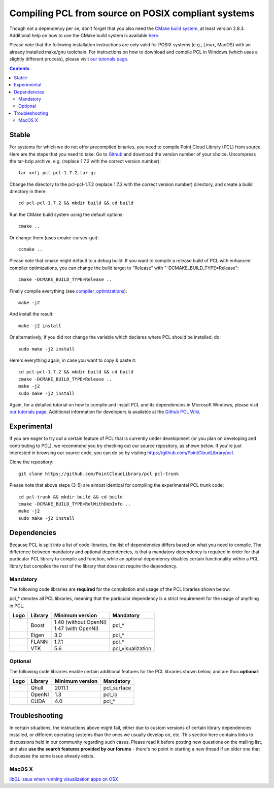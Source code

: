 .. _compiling_pcl_posix:

====================================================
Compiling PCL from source on POSIX compliant systems
====================================================

Though not a dependency per se, don’t forget that you also need the `CMake build system <http://www.cmake.org/download/>`_, at least version 2.8.3.
Additional help on how to use the CMake build system is available `here <http://www.pointclouds.org/documentation/tutorials/building_pcl.php#building-pcl>`_.

Please note that the following installation instructions are only valid for POSIX systems (e.g., Linux, MacOS) with an already installed make/gnu toolchain.
For instructions on how to download and compile PCL in Windows (which uses a slightly different process), please visit 
`our tutorials page <http://www.pointclouds.org/documentation/tutorials/index.php>`_.

.. contents::

Stable
======

For systems for which we do not offer precompiled binaries, you need to compile Point Cloud Library (PCL) from source. Here are the steps that you need to take:
Go to `Github <https://github.com/PointCloudLibrary/pcl/releases>`_ and download the version number of your choice.
Uncompress the tar-bzip archive, e.g. (replace 1.7.2 with the correct version number)::

  tar xvfj pcl-pcl-1.7.2.tar.gz

Change the directory to the pcl-pcl-1.7.2 (replace 1.7.2 with the correct version number) directory, and create a build directory in there::

  cd pcl-pcl-1.7.2 && mkdir build && cd build

Run the CMake build system using the default options::

  cmake ..

Or change them (uses cmake-curses-gui)::

  ccmake ..

Please note that cmake might default to a debug build. If you want to compile a release build of PCL with enhanced compiler optimizations, you can change the build target to "Release" with "-DCMAKE_BUILD_TYPE=Release"::

  cmake -DCMAKE_BUILD_TYPE=Release .. 

Finally compile everything (see `compiler_optimizations <http://www.pointclouds.org/documentation/advanced/compiler_optimizations.php>`_)::

  make -j2

And install the result::

  make -j2 install

Or alternatively, if you did not change the variable which declares where PCL should be installed, do::

  sudo make -j2 install

Here's everything again, in case you want to copy & paste it::

  cd pcl-pcl-1.7.2 && mkdir build && cd build
  cmake -DCMAKE_BUILD_TYPE=Release .. 
  make -j2
  sudo make -j2 install

Again, for a detailed tutorial on how to compile and install PCL and its dependencies in Microsoft Windows, please visit `our tutorials page <http://www.pointclouds.org/documentation/tutorials/index.php>`_. Additional information for developers is available at the `Github PCL Wiki <https://github.com/PointCloudLibrary/pcl/wiki>`_.

Experimental
============
If you are eager to try out a certain feature of PCL that is currently under development (or you plan on developing and contributing to PCL), we recommend you try checking out our source repository, as shown below. If you're just interested in browsing our source code, you can do so by visiting `https://github.com/PointCloudLibrary/pcl <https://github.com/PointCloudLibrary/pcl>`_.

Clone the repository::

  git clone https://github.com/PointCloudLibrary/pcl pcl-trunk

Please note that above steps (3-5) are almost identical for compiling the experimental PCL trunk code::

  cd pcl-trunk && mkdir build && cd build
  cmake -DCMAKE_BUILD_TYPE=RelWithDebInfo .. 
  make -j2
  sudo make -j2 install


Dependencies
============
Because PCL is split into a list of code libraries, the list of dependencies differs based on what you need to compile. The difference between mandatory and optional dependencies, is that a mandatory dependency is required in order for that particular PCL library to compile and function, while an optional dependency disables certain functionality within a PCL library but compiles the rest of the library that does not require the dependency.

Mandatory
---------
The following code libraries are **required** for the compilation and usage of the PCL libraries shown below:

.. note::
pcl_* denotes all PCL libraries, meaning that the particular dependency is a strict requirement for the usage of anything in PCL.

+---------------------------------------------------------------+-----------------+-------------------------+-------------------+
| Logo                                                          | Library         | Minimum version         | Mandatory         |
+===============================================================+=================+=========================+===================+
| .. image:: images/posix_building_pcl/boost_logo.png           | Boost           | | 1.40 (without OpenNI) | pcl_*             |
|                                                               |                 | | 1.47 (with OpenNI)    |                   |
+---------------------------------------------------------------+-----------------+-------------------------+-------------------+
| .. image:: images/posix_building_pcl/eigen_logo.png           | Eigen           | 3.0                     | pcl_*             |
+---------------------------------------------------------------+-----------------+-------------------------+-------------------+
| .. image:: images/posix_building_pcl/flann_logo.png           | FLANN           | 1.7.1                   | pcl_*             |
+---------------------------------------------------------------+-----------------+-------------------------+-------------------+
| .. image:: images/posix_building_pcl/vtk_logo.png             | VTK             | 5.6                     | pcl_visualization |
+---------------------------------------------------------------+-----------------+-------------------------+-------------------+

Optional
--------
The following code libraries enable certain additional features for the PCL libraries shown below, and are thus **optional**:

+---------------------------------------------------------------+-----------------+-------------------+-------------------+
| Logo                                                          | Library         | Minimum version   | Mandatory         |
+===============================================================+=================+===================+===================+
| .. image:: images/posix_building_pcl/qhull_logo.png           | Qhull           | 2011.1            | pcl_surface       |
+---------------------------------------------------------------+-----------------+-------------------+-------------------+
| .. image:: images/posix_building_pcl/openni_logo.png          | OpenNI          | 1.3               | pcl_io            |
+---------------------------------------------------------------+-----------------+-------------------+-------------------+
| .. image:: images/posix_building_pcl/cuda_logo.png            | CUDA            | 4.0               | pcl_*             |
+---------------------------------------------------------------+-----------------+-------------------+-------------------+

Troubleshooting
===============
In certain situations, the instructions above might fail, either due to custom versions of certain library dependencies installed, or different operating systems than the ones we usually develop on, etc. This section here contains links to discussions held in our community regarding such cases. Please read it before posting new questions on the mailing list, and also **use the search features provided by our forums** - there's no point in starting a new thread if an older one that discusses the same issue already exists.

MacOS X
-------
`libGL issue when running visualization apps on OSX <http://www.pcl-users.org/libGL-issue-when-running-visualization-apps-on-OSX-td3574302.html#a3574775>`_
